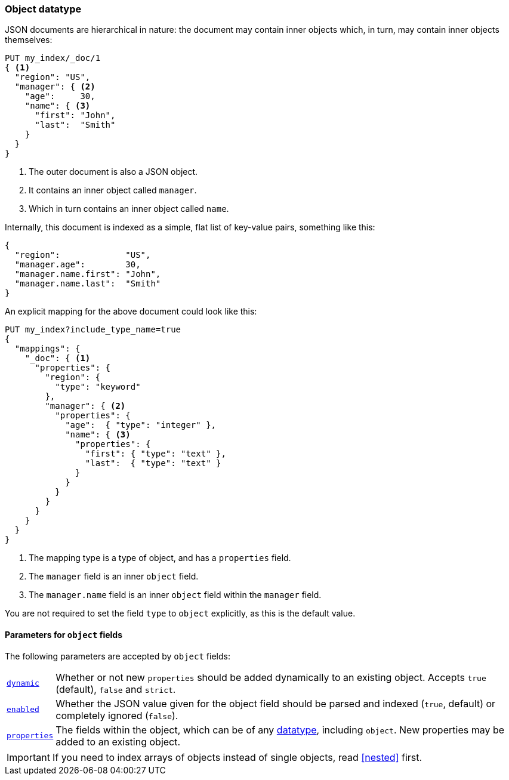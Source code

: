 [[object]]
=== Object datatype

JSON documents are hierarchical in nature: the document may contain inner
objects which, in turn, may contain inner objects themselves:

[source,js]
--------------------------------------------------
PUT my_index/_doc/1
{ <1>
  "region": "US",
  "manager": { <2>
    "age":     30,
    "name": { <3>
      "first": "John",
      "last":  "Smith"
    }
  }
}
--------------------------------------------------
// CONSOLE
<1> The outer document is also a JSON object.
<2> It contains an inner object called `manager`.
<3> Which in turn contains an inner object called `name`.

Internally, this document is indexed as a simple, flat list of key-value
pairs, something like this:

[source,js]
--------------------------------------------------
{
  "region":             "US",
  "manager.age":        30,
  "manager.name.first": "John",
  "manager.name.last":  "Smith"
}
--------------------------------------------------
// NOTCONSOLE

An explicit mapping for the above document could look like this:

[source,js]
--------------------------------------------------
PUT my_index?include_type_name=true
{
  "mappings": {
    "_doc": { <1>
      "properties": {
        "region": {
          "type": "keyword"
        },
        "manager": { <2>
          "properties": {
            "age":  { "type": "integer" },
            "name": { <3>
              "properties": {
                "first": { "type": "text" },
                "last":  { "type": "text" }
              }
            }
          }
        }
      }
    }
  }
}
--------------------------------------------------
// CONSOLE
<1> The mapping type is a type of object, and has a `properties` field.
<2> The `manager` field is an inner `object` field.
<3> The `manager.name` field is an inner `object` field within the `manager` field.

You are not required to set the field `type` to `object` explicitly, as this is the default value.

[[object-params]]
==== Parameters for `object` fields

The following parameters are accepted by `object` fields:

[horizontal]
<<dynamic,`dynamic`>>::

    Whether or not new `properties` should be added dynamically
    to an existing object.  Accepts `true` (default), `false`
    and `strict`.

<<enabled,`enabled`>>::

    Whether the JSON value given for the object field should be
    parsed and indexed (`true`, default) or completely ignored (`false`).

<<properties,`properties`>>::

    The fields within the object, which can be of any
    <<mapping-types,datatype>>, including `object`. New properties
    may be added to an existing object.

IMPORTANT: If you need to index arrays of objects instead of single objects,
read <<nested>> first.
